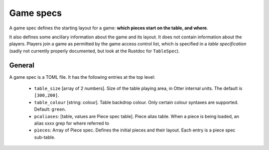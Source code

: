 Game specs
==========

A game spec defines the starting layout for a game: **which pieces start
on the table, and where**.

It also defines some ancillary information about the game and its
layout.  It does not contain information about the players.
Players join a game as permitted by the game access control list,
which is specified in a *table specification* (sadly not currently
properly documented, but look at the Rustdoc for ``TableSpec``).

General
-------

A game spec is a TOML file.  It has the following entries at the top
level:

 * ``table_size`` [array of 2 numbers].  Size of the table playing
   area, in Otter internal units.  The default is ``[300,200]``.

 * ``table_colour`` [string: colour].  Table backdrop colour.
   Only certain colour syntaxes are supported.  Default: ``green``.

 * ``pcaliases``: [table, values are Piece spec table].  Piece alias
   table.  When a piece is being loaded, an alias  xxxx grep for where
   referred to

 * ``pieces``: Array of _`Piece spec`.  Defines the initial pieces
   and their layout.  Each entry is a piece spec sub-table.
